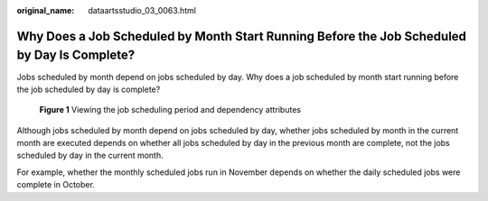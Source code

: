 :original_name: dataartsstudio_03_0063.html

.. _dataartsstudio_03_0063:

Why Does a Job Scheduled by Month Start Running Before the Job Scheduled by Day Is Complete?
============================================================================================

Jobs scheduled by month depend on jobs scheduled by day. Why does a job scheduled by month start running before the job scheduled by day is complete?


.. figure:: /_static/images/en-us_image_0000002305438717.png
   :alt: **Figure 1** Viewing the job scheduling period and dependency attributes

   **Figure 1** Viewing the job scheduling period and dependency attributes

Although jobs scheduled by month depend on jobs scheduled by day, whether jobs scheduled by month in the current month are executed depends on whether all jobs scheduled by day in the previous month are complete, not the jobs scheduled by day in the current month.

For example, whether the monthly scheduled jobs run in November depends on whether the daily scheduled jobs were complete in October.
